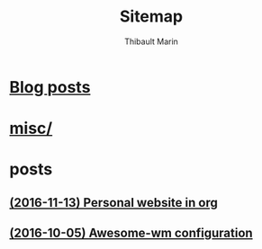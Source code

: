 # Created 2016-11-13 Sun 21:55
#+TITLE: Sitemap
#+AUTHOR: Thibault Marin


* [[file:blog.org][Blog posts]]
* [[file:index.org][misc/]]
* posts
** [[file:posts/2016-11-13-Personal_website_in_org.org][(2016-11-13) Personal website in org]]
** [[file:posts/2016-10-05-Awesome-wm_configuration.org][(2016-10-05) Awesome-wm configuration]]

